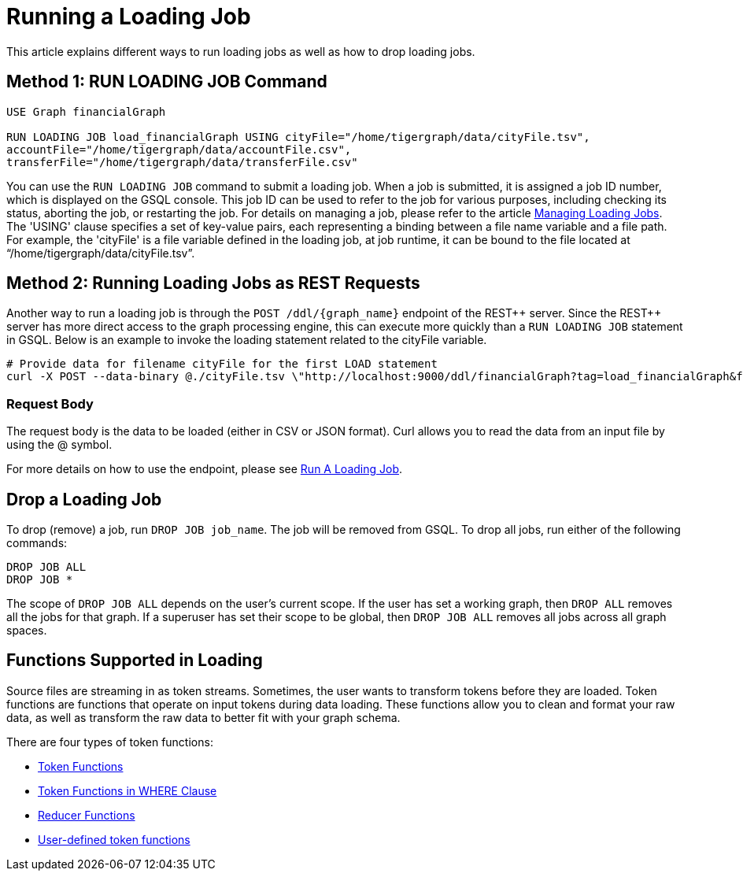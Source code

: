 = Running a Loading Job

This article explains different ways to run loading jobs as well as how to drop loading jobs.



== Method 1: RUN LOADING JOB Command
[source,gsql]
----
USE Graph financialGraph

RUN LOADING JOB load_financialGraph USING cityFile="/home/tigergraph/data/cityFile.tsv",
accountFile="/home/tigergraph/data/accountFile.csv",
transferFile="/home/tigergraph/data/transferFile.csv"
----

You can use the `RUN LOADING JOB` command to submit a loading job. When a job is submitted, it is assigned a job ID number, which is displayed on the GSQL console. This job ID can be used to refer to the job for various purposes, including checking its status, aborting the job, or restarting the job. For details on managing a job, please refer to the article xref:gsql-ref:ddl-and-loading:managing-loading-job.adoc[Managing Loading Jobs].
The 'USING' clause specifies a set of key-value pairs, each representing a binding between a file name variable and a file path. For example, the 'cityFile' is a file variable defined in the loading job, at job runtime, it can be bound to the file located at "`/home/tigergraph/data/cityFile.tsv`".


== Method 2: Running Loading Jobs as REST Requests

Another way to run a loading job is through the `POST /ddl/{graph_name}` endpoint of the REST\++ server.
Since the REST++ server has more direct access to the graph processing engine, this can execute more quickly than a `RUN LOADING JOB` statement in GSQL.
Below is an example to invoke the loading statement related to the cityFile variable.

[source,console]
----
# Provide data for filename cityFile for the first LOAD statement
curl -X POST --data-binary @./cityFile.tsv \"http://localhost:9000/ddl/financialGraph?tag=load_financialGraph&filename=cityFile"
----

=== Request Body

The request body is the data to be loaded (either in CSV or JSON format).
Curl allows you to read the data from an input file by using the @ symbol.

For more details on how to use the endpoint, please see xref:https://docs.tigergraph.com/tigergraph-server/3.2/api/built-in-endpoints#_run_a_loading_job[Run A Loading Job].


== Drop a Loading Job

To drop (remove) a job, run `DROP JOB job_name`. The job will be removed from GSQL. To drop all jobs, run either of the following commands:

[source,gsql]
----
DROP JOB ALL
DROP JOB *
----

The scope of `DROP JOB ALL` depends on the user’s current scope. If the user has set a working graph, then `DROP ALL` removes all the jobs for that graph. If a superuser has set their scope to be global, then `DROP JOB ALL` removes all jobs across all graph spaces.

[id=functionssupportedinloading]
== Functions Supported in Loading

Source files are streaming in as token streams. Sometimes, the user wants to transform tokens before they are loaded.
Token functions are functions that operate on input tokens during data loading. These functions allow you to clean and format your raw data, as well as transform the raw data to better fit with your graph schema.

There are four types of token functions:

* xref:3.10.1@gsql-ref:ddl-and-loading:functions/token.adoc[Token Functions]
* xref:3.10.1@gsql-ref:ddl-and-loading:functions/token_where.adoc[Token Functions in WHERE Clause]
* xref:3.10.1@gsql-ref:ddl-and-loading:functions/reducer.adoc[Reducer Functions]
* xref:3.10.1@gsql-ref:ddl-and-loading:add-token-function.adoc[User-defined token functions]

